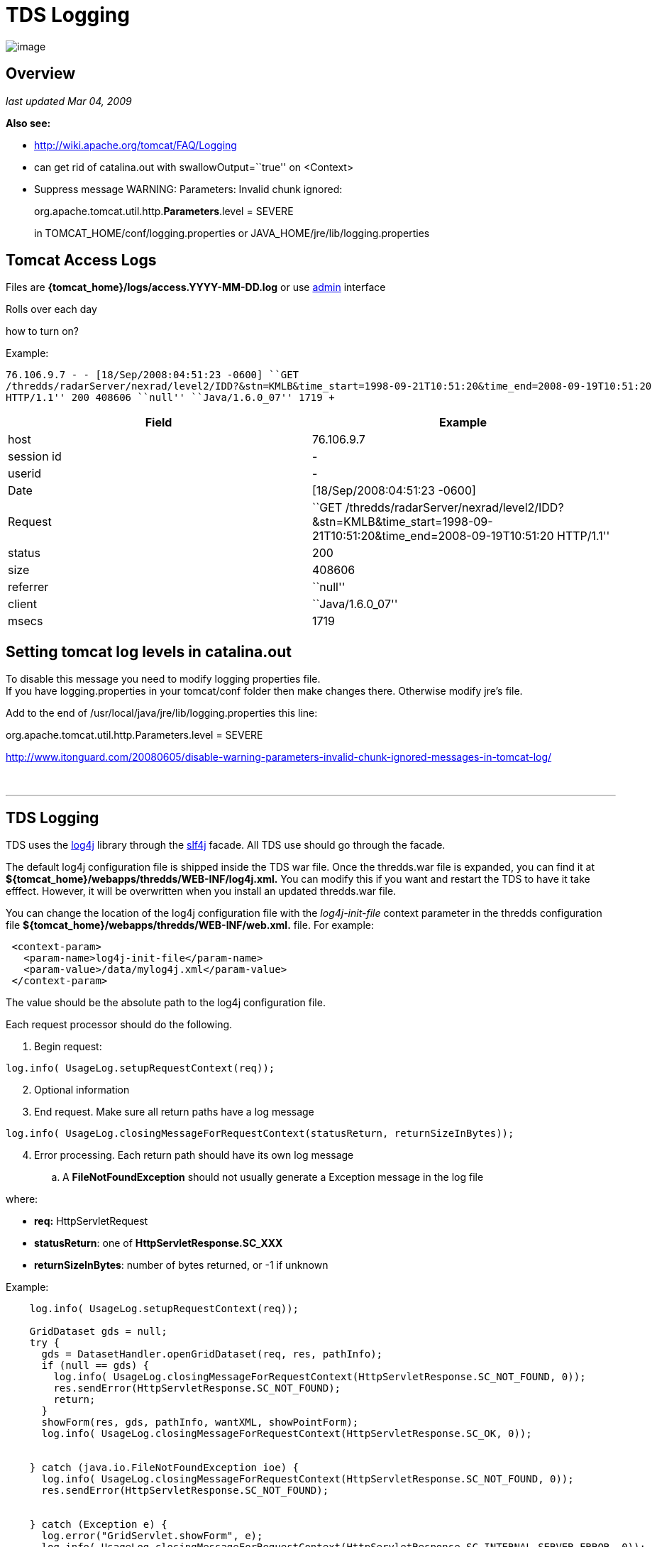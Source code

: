 :source-highlighter: coderay
[[threddsDocs]]


= TDS Logging

image:../images/unidataLogo.png[image]

== Overview

_last updated Mar 04, 2009_

*Also see:*

* http://wiki.apache.org/tomcat/FAQ/Logging
* can get rid of catalina.out with swallowOutput=``true'' on <Context>
* Suppress message WARNING: Parameters: Invalid chunk ignored:
+
org.apache.tomcat.util.http.**Parameters**.level = SEVERE
+
in TOMCAT_HOME/conf/logging.properties or
JAVA_HOME/jre/lib/logging.properties

== Tomcat Access Logs

Files are *\{tomcat_home}/logs/access.YYYY-MM-DD.log* or use
https://thredds.ucar.edu/thredds/admin/logs/[admin] interface

Rolls over each day

how to turn on?

Example:

----
76.106.9.7 - - [18/Sep/2008:04:51:23 -0600] ``GET
/thredds/radarServer/nexrad/level2/IDD?&stn=KMLB&time_start=1998-09-21T10:51:20&time_end=2008-09-19T10:51:20
HTTP/1.1'' 200 408606 ``null'' ``Java/1.6.0_07'' 1719 +
----

[cols=",",]
|=======================================================================
|*Field* |*Example*

|host |76.106.9.7

|session id |-

|userid |-

|Date |[18/Sep/2008:04:51:23 -0600]

|Request |``GET
/thredds/radarServer/nexrad/level2/IDD?&stn=KMLB&time_start=1998-09-21T10:51:20&time_end=2008-09-19T10:51:20
HTTP/1.1''

|status |200

|size |408606

|referrer |``null''

|client |``Java/1.6.0_07''

|msecs |1719
|=======================================================================

== Setting tomcat log levels in catalina.out

To disable this message you need to modify logging properties file. +
 If you have logging.properties in your tomcat/conf folder then make
changes there. Otherwise modify jre’s file.

Add to the end of /usr/local/java/jre/lib/logging.properties this line:

org.apache.tomcat.util.http.Parameters.level = SEVERE

http://www.itonguard.com/20080605/disable-warning-parameters-invalid-chunk-ignored-messages-in-tomcat-log/

 

'''''

== TDS Logging

TDS uses the http://logging.apache.org/log4j/docs/[log4j] library
through the http://www.slf4j.org/[slf4j] facade. All TDS use should go
through the facade.

The default log4j configuration file is shipped inside the TDS war file.
Once the thredds.war file is expanded, you can find it at
*$\{tomcat_home}/webapps/thredds/WEB-INF/log4j.xml.* You can modify this
if you want and restart the TDS to have it take efffect. However, it
will be overwritten when you install an updated thredds.war file.

You can change the location of the log4j configuration file with the
_log4j-init-file_ context parameter in the thredds configuration file
*$\{tomcat_home}/webapps/thredds/WEB-INF/web.xml.* file. For example:

[source,xml]
----
 <context-param>
   <param-name>log4j-init-file</param-name>
   <param-value>/data/mylog4j.xml</param-value>
 </context-param>
----

The value should be the absolute path to the log4j configuration file. +

Each request processor should do the following.

. Begin request:

[source,java]
----
log.info( UsageLog.setupRequestContext(req));
----
[start=2]
. Optional information
. End request. Make sure all return paths have a log message

[source,java]
----
log.info( UsageLog.closingMessageForRequestContext(statusReturn, returnSizeInBytes));
----

[start=4]
. Error processing. Each return path should have its own log message
..  A *FileNotFoundException* should not usually generate a Exception
message in the log file

where:

* *req:* HttpServletRequest
* **statusReturn**: one of *HttpServletResponse.SC_XXX*
* **returnSizeInBytes**: number of bytes returned, or -1 if unknown

Example:

[source,java]
----
    log.info( UsageLog.setupRequestContext(req));

    GridDataset gds = null;
    try {
      gds = DatasetHandler.openGridDataset(req, res, pathInfo);
      if (null == gds) {
        log.info( UsageLog.closingMessageForRequestContext(HttpServletResponse.SC_NOT_FOUND, 0));
        res.sendError(HttpServletResponse.SC_NOT_FOUND);
        return;
      }
      showForm(res, gds, pathInfo, wantXML, showPointForm);
      log.info( UsageLog.closingMessageForRequestContext(HttpServletResponse.SC_OK, 0));


    } catch (java.io.FileNotFoundException ioe) {
      log.info( UsageLog.closingMessageForRequestContext(HttpServletResponse.SC_NOT_FOUND, 0));
      res.sendError(HttpServletResponse.SC_NOT_FOUND);


    } catch (Exception e) {
      log.error("GridServlet.showForm", e);
      log.info( UsageLog.closingMessageForRequestContext(HttpServletResponse.SC_INTERNAL_SERVER_ERROR, 0));
      res.sendError(HttpServletResponse.SC_INTERNAL_SERVER_ERROR);


    } finally {
      if (null != gds)
        try {
          gds.close();
        } catch (IOException ioe) {
          log.error("Failed to close = " + pathInfo);
        }
    }

    return;
----

== ThreddsServlet logfile

Files are *\{tomcat_home}/content/thredds/logs/threddsServlet.log.*

Currently rolls over every 10 Mb, keeping 10 files.

[source,xml]
----
  <appender name="threddsServlet" class="org.apache.log4j.RollingFileAppender">
    <param name="File" value="${logdir}/threddsServlet.log"/>
    <param name="MaxFileSize" value="20MB"/>
    <param name="MaxBackupIndex" value="5"/>
    <layout class="org.apache.log4j.PatternLayout">
      <param name="ConversionPattern" value="%d{yyyy-MM-dd'T'HH:mm:ss.SSS Z} [%10r][%8X{ID}] %-5p - %c - %m%n"/>
      <!--param name="ConversionPattern" value="%d{ISO8601} [%10r - %10X{ID}] %-5p - %c - %m%n"/-->
    </layout>
  </appender>
----


[source,java]
----
"%d{yyyy-MM-dd'T'HH:mm:ss.SSS Z} [%10r][%8X{ID}] %-5p - %c - %m%n"
----

----
2006-01-24T17:31:41.452 -0700 [   2025609][      44] INFO  - thredds.servlet.ServletUtil - Remote host: 128.117.140.172 - Request: "GET /thredds/idd/radars.xml HTTP/1.1"
----

[cols=",,",]
|=====================================================================
|*Field* |*log4j pattern* |*example*
|Date |%d\{yyyy-MM-dd’T’HH:mm:ss.SSS Z} |2006-01-24T17:31:41.452 -0700
|msec since tomcat startup |[%10r] |[ 2025609]
|MDC ID |[%8X\{ID}] |[ 44]
|Logging level |%-5p |INFO
|Logger name |%c |thredds.servlet.ServletUtil
|message |%m |Remote host: 128.117.140.172
|  |  |Request: ``GET /thredds/idd/radars.xml HTTP/1.1''
|=====================================================================

== MDC fields

[cols=",,",]
|==================================================
|ID |sequential id , for duration of transaction | 
|host |req.getRemoteHost() | 
|ident |session.getId() | 
|userid |req.getRemoteUser() | 
|startTime |System.currentTimeMillis() | 
|request |URL request | 
|==================================================

*Start Transaction*

[source,java]
----
log.info( "Remote host: " + req.getRemoteHost() + " - Request: " + request);
----

*End Transaction*

[source,java]
----
logStats.info( resCode + " " + ( ( resSizeInBytes != -1 ) ? String.valueOf( resSizeInBytes ) : "-" ) + " " + duration );
log.info( "Request Completed - " + resCode + " - " + resSizeInBytes + " - " + duration);
----
